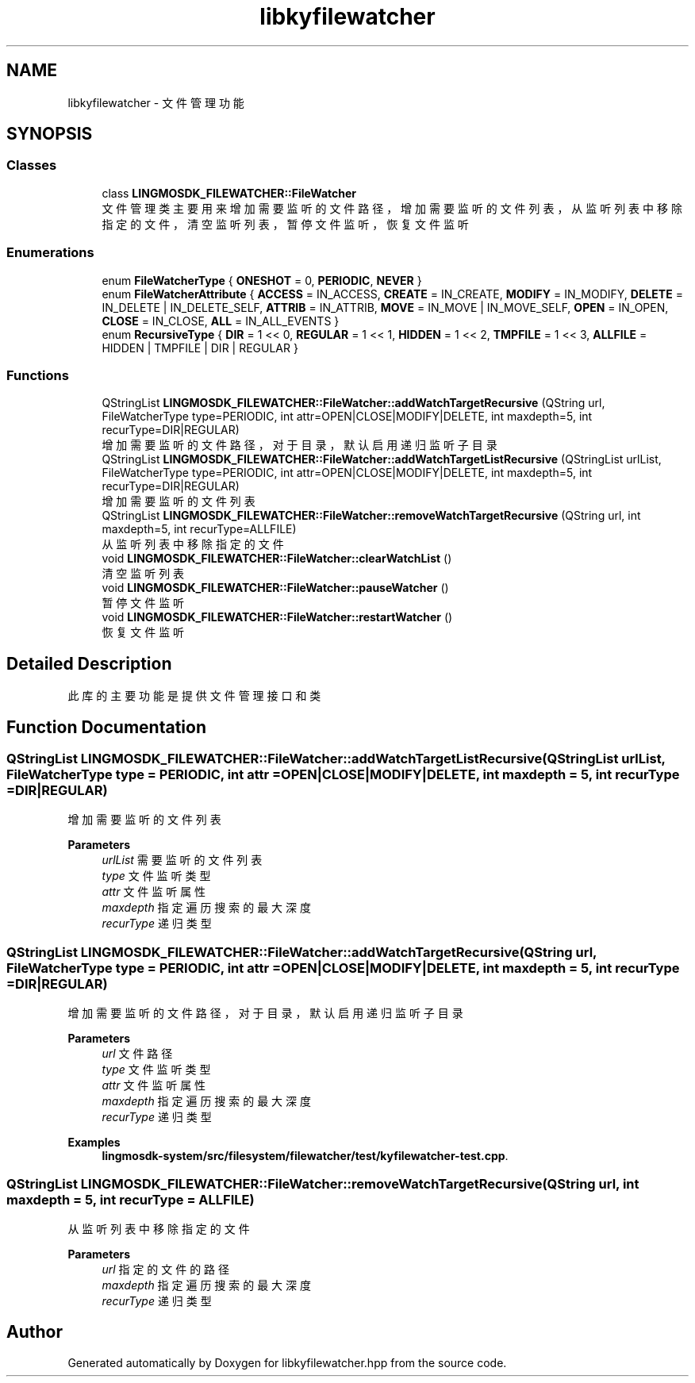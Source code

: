 .TH "libkyfilewatcher" 3 "Wed Sep 20 2023" "My Project" \" -*- nroff -*-
.ad l
.nh
.SH NAME
libkyfilewatcher - 文件管理功能
.SH SYNOPSIS
.br
.PP
.SS "Classes"

.in +1c
.ti -1c
.RI "class \fBLINGMOSDK_FILEWATCHER::FileWatcher\fP"
.br
.RI "文件管理类 主要用来增加需要监听的文件路径，增加需要监听的文件列表，从监听列表中移除指定的文件，清空监听列表，暂停文件监听，恢复文件监听 "
.in -1c
.SS "Enumerations"

.in +1c
.ti -1c
.RI "enum \fBFileWatcherType\fP { \fBONESHOT\fP = 0, \fBPERIODIC\fP, \fBNEVER\fP }"
.br
.ti -1c
.RI "enum \fBFileWatcherAttribute\fP { \fBACCESS\fP = IN_ACCESS, \fBCREATE\fP = IN_CREATE, \fBMODIFY\fP = IN_MODIFY, \fBDELETE\fP = IN_DELETE | IN_DELETE_SELF, \fBATTRIB\fP = IN_ATTRIB, \fBMOVE\fP = IN_MOVE | IN_MOVE_SELF, \fBOPEN\fP = IN_OPEN, \fBCLOSE\fP = IN_CLOSE, \fBALL\fP = IN_ALL_EVENTS }"
.br
.ti -1c
.RI "enum \fBRecursiveType\fP { \fBDIR\fP = 1 << 0, \fBREGULAR\fP = 1 << 1, \fBHIDDEN\fP = 1 << 2, \fBTMPFILE\fP = 1 << 3, \fBALLFILE\fP = HIDDEN | TMPFILE | DIR | REGULAR }"
.br
.in -1c
.SS "Functions"

.in +1c
.ti -1c
.RI "QStringList \fBLINGMOSDK_FILEWATCHER::FileWatcher::addWatchTargetRecursive\fP (QString url, FileWatcherType type=PERIODIC, int attr=OPEN|CLOSE|MODIFY|DELETE, int maxdepth=5, int recurType=DIR|REGULAR)"
.br
.RI "增加需要监听的文件路径，对于目录，默认启用递归监听子目录 "
.ti -1c
.RI "QStringList \fBLINGMOSDK_FILEWATCHER::FileWatcher::addWatchTargetListRecursive\fP (QStringList urlList, FileWatcherType type=PERIODIC, int attr=OPEN|CLOSE|MODIFY|DELETE, int maxdepth=5, int recurType=DIR|REGULAR)"
.br
.RI "增加需要监听的文件列表 "
.ti -1c
.RI "QStringList \fBLINGMOSDK_FILEWATCHER::FileWatcher::removeWatchTargetRecursive\fP (QString url, int maxdepth=5, int recurType=ALLFILE)"
.br
.RI "从监听列表中移除指定的文件 "
.ti -1c
.RI "void \fBLINGMOSDK_FILEWATCHER::FileWatcher::clearWatchList\fP ()"
.br
.RI "清空监听列表 "
.ti -1c
.RI "void \fBLINGMOSDK_FILEWATCHER::FileWatcher::pauseWatcher\fP ()"
.br
.RI "暂停文件监听 "
.ti -1c
.RI "void \fBLINGMOSDK_FILEWATCHER::FileWatcher::restartWatcher\fP ()"
.br
.RI "恢复文件监听 "
.ti -1c
.in -1c
.SH "Detailed Description"
此库的主要功能是提供文件管理接口和类
.PP 

.SH "Function Documentation"
.PP 
.SS "QStringList LINGMOSDK_FILEWATCHER::FileWatcher::addWatchTargetListRecursive (QStringList urlList, FileWatcherType type = \fCPERIODIC\fP, int attr = \fCOPEN|CLOSE|MODIFY|DELETE\fP, int maxdepth = \fC5\fP, int recurType = \fCDIR|REGULAR\fP)"

.PP
增加需要监听的文件列表 
.PP
\fBParameters\fP
.RS 4
\fIurlList\fP 需要监听的文件列表 
.br
\fItype\fP 文件监听类型 
.br
\fIattr\fP 文件监听属性 
.br
\fImaxdepth\fP 指定遍历搜索的最大深度 
.br
\fIrecurType\fP 递归类型 
.RE
.PP

.SS "QStringList LINGMOSDK_FILEWATCHER::FileWatcher::addWatchTargetRecursive (QString url, FileWatcherType type = \fCPERIODIC\fP, int attr = \fCOPEN|CLOSE|MODIFY|DELETE\fP, int maxdepth = \fC5\fP, int recurType = \fCDIR|REGULAR\fP)"

.PP
增加需要监听的文件路径，对于目录，默认启用递归监听子目录 
.PP
\fBParameters\fP
.RS 4
\fIurl\fP 文件路径 
.br
\fItype\fP 文件监听类型 
.br
\fIattr\fP 文件监听属性 
.br
\fImaxdepth\fP 指定遍历搜索的最大深度 
.br
\fIrecurType\fP 递归类型 
.RE
.PP

.PP
\fBExamples\fP
.in +1c
\fBlingmosdk\-system/src/filesystem/filewatcher/test/kyfilewatcher\-test\&.cpp\fP\&.
.SS "QStringList LINGMOSDK_FILEWATCHER::FileWatcher::removeWatchTargetRecursive (QString url, int maxdepth = \fC5\fP, int recurType = \fCALLFILE\fP)"

.PP
从监听列表中移除指定的文件 
.PP
\fBParameters\fP
.RS 4
\fIurl\fP 指定的文件的路径 
.br
\fImaxdepth\fP 指定遍历搜索的最大深度 
.br
\fIrecurType\fP 递归类型 
.RE
.PP

.SH "Author"
.PP 
Generated automatically by Doxygen for libkyfilewatcher.hpp from the source code\&.
